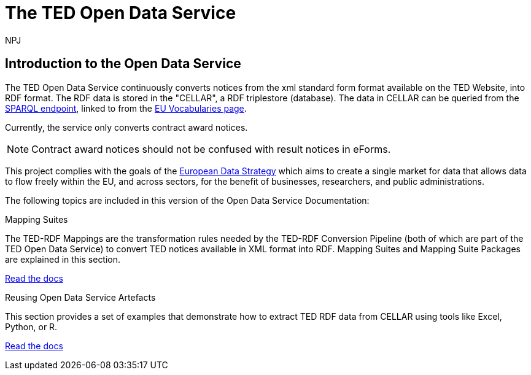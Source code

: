 :doctitle: The TED Open Data Service
:doccode: sws-main-prod-001
:author: NPJ
:authoremail: nicole-anne.paterson-jones@ext.ec.europa.eu
:docdate: October 2023


== Introduction to the Open Data Service

The TED Open Data Service continuously converts notices from the xml standard form format available on the TED Website, into RDF format.  The RDF data is stored in the "CELLAR", a RDF triplestore (database). The data in CELLAR can be queried from the https://publications.europa.eu/webapi/rdf/sparql[SPARQL endpoint], linked to from the https://op.europa.eu/en/web/eu-vocabularies[EU Vocabularies page]. 

Currently, the service only converts contract award notices.

NOTE: Contract award notices should not be confused with result notices in eForms.

This project complies with the goals of the https://digital-strategy.ec.europa.eu/en/policies/strategy-data[European Data Strategy] which aims to create a single market for data that allows data to flow freely within the EU, and across sectors, for the benefit of businesses, researchers, and public administrations.


The following topics are included in this version of the Open Data Service Documentation:

////
== Mapping Suites
A mapping suite within the TED Open Data Service is a set of mappings that defines how an XML document representing an e-Procurement Notice will be transformed to an equivalent RDF graph representation in conformance with the eProcurement ontology. These mappings are materialized in different forms, as it will be explained later, and a mapping suite will have all its relevant components organized in a package, which is referred to as a *mapping suite package*.A mapping suite can be further broken down into mapping suite packages, one per type of standard form mapped.
////



[.tile-container]
--

[.tile]
.Mapping Suites
****
The TED-RDF Mappings are the transformation rules needed by the TED-RDF Conversion Pipeline (both of which are part of the TED Open Data Service) to convert TED notices available in XML format into RDF.
Mapping Suites and Mapping Suite Packages are explained in this section.


<<SWS:ROOT:mapping_suite/index.adoc#, Read the docs>>
****


[.tile]
.Reusing Open Data Service Artefacts
****
This section provides a set of examples that demonstrate how to extract TED RDF data from CELLAR using tools like Excel, Python, or R.

<<SWS:ROOT:sample_app/index.adoc#, Read the docs>>
****

--

////
== Audience

This documentation is written for a wide audience, with different interests in the TED-ODS project, and different levels of expertise Semantic Web, EU e-Procurement and software infrastructure. More specifically this documentation can be of interest to:

- *End-Users*, such as *Semantic Web Practitioners* or *Experts in eProcurement Domain*, who are interested in understanding how the RDF representation of the e-procurement notices look like, and how this representation conforms to the eProcurement Ontology (ePO).
- *Software Engineers* interested in integrating mapping suite packages into processing pipelines;
- *Semantic Engineers* interested in understanding and writing mappings from XML to RDF, in particular in the EU eProcurement domain;
////

